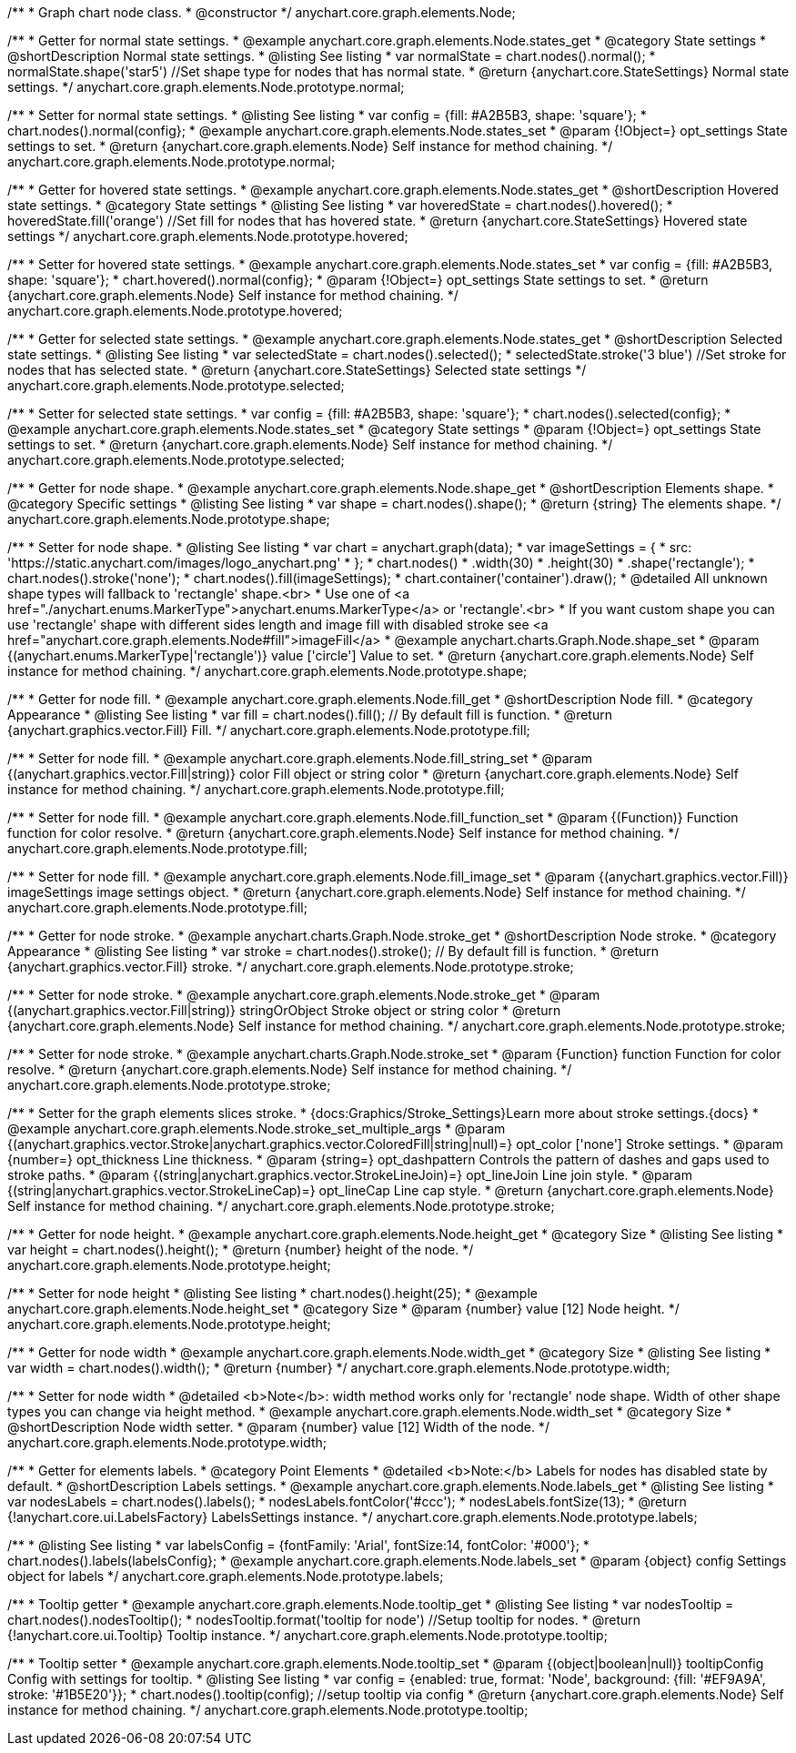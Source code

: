 /**
 * Graph chart node class.
 * @constructor
 */
anychart.core.graph.elements.Node;


//----------------------------------------------------------------------------------------------------------------------
//
//  anychart.core.graph.elements.Node.prototype.normal
//
//----------------------------------------------------------------------------------------------------------------------


/**
 * Getter for normal state settings.
 * @example anychart.core.graph.elements.Node.states_get
 * @category State settings
 * @shortDescription Normal state settings.
 * @listing See listing
 * var normalState = chart.nodes().normal();
 * normalState.shape('star5') //Set shape type for nodes that has normal state.
 * @return {anychart.core.StateSettings} Normal state settings.
 */
anychart.core.graph.elements.Node.prototype.normal;

/**
 * Setter for normal state settings.
 * @listing See listing
 * var config = {fill: #A2B5B3, shape: 'square'};
 * chart.nodes().normal(config};
 * @example anychart.core.graph.elements.Node.states_set
 * @param {!Object=} opt_settings State settings to set.
 * @return {anychart.core.graph.elements.Node} Self instance for method chaining.
 */
anychart.core.graph.elements.Node.prototype.normal;


//----------------------------------------------------------------------------------------------------------------------
//
//  anychart.core.graph.elements.Node.prototype.hovered
//
//----------------------------------------------------------------------------------------------------------------------


/**
 * Getter for hovered state settings.
 * @example anychart.core.graph.elements.Node.states_get
 * @shortDescription Hovered state settings.
 * @category State settings
 * @listing See listing
 * var hoveredState = chart.nodes().hovered();
 * hoveredState.fill('orange') //Set fill for nodes that has hovered state.
 * @return {anychart.core.StateSettings} Hovered state settings
 */
anychart.core.graph.elements.Node.prototype.hovered;

/**
 * Setter for hovered state settings.
 * @example anychart.core.graph.elements.Node.states_set
 * var config = {fill: #A2B5B3, shape: 'square'};
 * chart.hovered().normal(config};
 * @param {!Object=} opt_settings State settings to set.
 * @return {anychart.core.graph.elements.Node} Self instance for method chaining.
 */
anychart.core.graph.elements.Node.prototype.hovered;


//----------------------------------------------------------------------------------------------------------------------
//
//  anychart.core.graph.elements.Node.prototype.selected
//
//----------------------------------------------------------------------------------------------------------------------


/**
 * Getter for selected state settings.
 * @example anychart.core.graph.elements.Node.states_get
 * @shortDescription Selected state settings.
 * @listing See listing
 * var selectedState = chart.nodes().selected();
 * selectedState.stroke('3 blue') //Set stroke for nodes that has selected state.
 * @return {anychart.core.StateSettings} Selected state settings
 */
anychart.core.graph.elements.Node.prototype.selected;

/**
 * Setter for selected state settings.
 * var config = {fill: #A2B5B3, shape: 'square'};
 * chart.nodes().selected(config};
 * @example anychart.core.graph.elements.Node.states_set
 * @category State settings
 * @param {!Object=} opt_settings State settings to set.
 * @return {anychart.core.graph.elements.Node} Self instance for method chaining.
 */
anychart.core.graph.elements.Node.prototype.selected;


//----------------------------------------------------------------------------------------------------------------------
//
//  anychart.core.graph.elements.Node.prototype.shape
//
//----------------------------------------------------------------------------------------------------------------------


/**
 * Getter for node shape.
 * @example anychart.core.graph.elements.Node.shape_get
 * @shortDescription Elements shape.
 * @category Specific settings
 * @listing See listing
 * var shape = chart.nodes().shape();
 * @return {string} The elements shape.
 */
anychart.core.graph.elements.Node.prototype.shape;

/**
 * Setter for node shape.
 * @listing See listing
 * var chart = anychart.graph(data);
 * var imageSettings = {
 *   src: 'https://static.anychart.com/images/logo_anychart.png'
 * };
 * chart.nodes()
 *   .width(30)
 *   .height(30)
 *   .shape('rectangle');
 * chart.nodes().stroke('none');
 * chart.nodes().fill(imageSettings);
 * chart.container('container').draw();
 * @detailed All unknown shape types will fallback to 'rectangle' shape.<br>
 * Use one of <a href="./anychart.enums.MarkerType">anychart.enums.MarkerType</a> or 'rectangle'.<br>
 * If you want custom shape you can use 'rectangle' shape with different sides length and image fill with disabled stroke see <a href="anychart.core.graph.elements.Node#fill">imageFill</a>
 * @example anychart.charts.Graph.Node.shape_set
 * @param {(anychart.enums.MarkerType|'rectangle')} value ['circle'] Value to set.
 * @return {anychart.core.graph.elements.Node} Self instance for method chaining.
 */
anychart.core.graph.elements.Node.prototype.shape;


//----------------------------------------------------------------------------------------------------------------------
//
//  anychart.core.graph.elements.Node.prototype.fill
//
//----------------------------------------------------------------------------------------------------------------------


/**
 * Getter for node fill.
 * @example anychart.core.graph.elements.Node.fill_get
 * @shortDescription Node fill.
 * @category Appearance
 * @listing See listing
 * var fill = chart.nodes().fill(); // By default fill is function.
 * @return {anychart.graphics.vector.Fill} Fill.
 */
anychart.core.graph.elements.Node.prototype.fill;

//String setter
/**
 * Setter for node fill.
 * @example anychart.core.graph.elements.Node.fill_string_set
 * @param {(anychart.graphics.vector.Fill|string)} color Fill object or string color
 * @return {anychart.core.graph.elements.Node} Self instance for method chaining.
 */
anychart.core.graph.elements.Node.prototype.fill;

//Function setter
/**
 * Setter for node fill.
 * @example anychart.core.graph.elements.Node.fill_function_set
 * @param {(Function)} Function function for color resolve.
 * @return {anychart.core.graph.elements.Node} Self instance for method chaining.
 */
anychart.core.graph.elements.Node.prototype.fill;

//Image setter
/**
 * Setter for node fill.
 * @example anychart.core.graph.elements.Node.fill_image_set
 * @param {(anychart.graphics.vector.Fill)} imageSettings image settings object.
 * @return {anychart.core.graph.elements.Node} Self instance for method chaining.
 */
anychart.core.graph.elements.Node.prototype.fill;


//----------------------------------------------------------------------------------------------------------------------
//
//  anychart.core.graph.elements.Node.prototype.stroke
//
//----------------------------------------------------------------------------------------------------------------------


/**
 * Getter for node stroke.
 * @example anychart.charts.Graph.Node.stroke_get
 * @shortDescription Node stroke.
 * @category Appearance
 * @listing See listing
 * var stroke = chart.nodes().stroke(); // By default fill is function.
 * @return {anychart.graphics.vector.Fill} stroke.
 */
anychart.core.graph.elements.Node.prototype.stroke;

/**
 * Setter for node stroke.
 * @example anychart.core.graph.elements.Node.stroke_get
 * @param {(anychart.graphics.vector.Fill|string)} stringOrObject Stroke object or string color
 * @return {anychart.core.graph.elements.Node} Self instance for method chaining.
 */
anychart.core.graph.elements.Node.prototype.stroke;

/**
 * Setter for node stroke.
 * @example anychart.charts.Graph.Node.stroke_set
 * @param {Function} function Function for color resolve.
 * @return {anychart.core.graph.elements.Node} Self instance for method chaining.
 */
anychart.core.graph.elements.Node.prototype.stroke;

/**
 * Setter for the graph elements slices stroke.
 * {docs:Graphics/Stroke_Settings}Learn more about stroke settings.{docs}
 * @example anychart.core.graph.elements.Node.stroke_set_multiple_args
 * @param {(anychart.graphics.vector.Stroke|anychart.graphics.vector.ColoredFill|string|null)=} opt_color ['none'] Stroke settings.
 * @param {number=} opt_thickness Line thickness.
 * @param {string=} opt_dashpattern Controls the pattern of dashes and gaps used to stroke paths.
 * @param {(string|anychart.graphics.vector.StrokeLineJoin)=} opt_lineJoin Line join style.
 * @param {(string|anychart.graphics.vector.StrokeLineCap)=} opt_lineCap Line cap style.
 * @return {anychart.core.graph.elements.Node} Self instance for method chaining.
 */
anychart.core.graph.elements.Node.prototype.stroke;


//----------------------------------------------------------------------------------------------------------------------
//
//  anychart.core.graph.elements.Node.prototype.height
//
//----------------------------------------------------------------------------------------------------------------------


/**
 * Getter for node height.
 * @example anychart.core.graph.elements.Node.height_get
 * @category Size
 * @listing See listing
 * var height = chart.nodes().height();
 * @return {number} height of the node.
 */
anychart.core.graph.elements.Node.prototype.height;

/**
 * Setter for node height
 * @listing See listing
 * chart.nodes().height(25);
 * @example anychart.core.graph.elements.Node.height_set
 * @category Size
 * @param {number} value [12] Node height.
 */
anychart.core.graph.elements.Node.prototype.height;


//----------------------------------------------------------------------------------------------------------------------
//
//  anychart.core.graph.elements.Node.prototype.width
//
//----------------------------------------------------------------------------------------------------------------------


/**
 * Getter for node width
 * @example anychart.core.graph.elements.Node.width_get
 * @category Size
 * @listing See listing
 * var width = chart.nodes().width();
 * @return {number}
 */
anychart.core.graph.elements.Node.prototype.width;

/**
 * Setter for node width
 * @detailed <b>Note</b>: width method works only for 'rectangle' node shape. Width of other shape types you can change via height method.
 * @example anychart.core.graph.elements.Node.width_set
 * @category Size
 * @shortDescription Node width setter.
 * @param {number} value [12] Width of the node.
 */
anychart.core.graph.elements.Node.prototype.width;


//----------------------------------------------------------------------------------------------------------------------
//
//  anychart.core.graph.elements.Node.prototype.labels
//
//----------------------------------------------------------------------------------------------------------------------


/**
 * Getter for elements labels.
 * @category Point Elements
 * @detailed <b>Note:</b> Labels for nodes has disabled state by default.
 * @shortDescription Labels settings.
 * @example anychart.core.graph.elements.Node.labels_get
 * @listing See listing
 * var nodesLabels = chart.nodes().labels();
 * nodesLabels.fontColor('#ccc');
 * nodesLabels.fontSize(13);
 * @return {!anychart.core.ui.LabelsFactory} LabelsSettings instance.
 */
anychart.core.graph.elements.Node.prototype.labels;

/**
 * @listing See listing
 * var labelsConfig = {fontFamily: 'Arial', fontSize:14, fontColor: '#000'};
 * chart.nodes().labels(labelsConfig};
 * @example anychart.core.graph.elements.Node.labels_set
 * @param {object} config Settings object for labels
 */
anychart.core.graph.elements.Node.prototype.labels;


//----------------------------------------------------------------------------------------------------------------------
//
//  anychart.core.graph.elements.Node.prototype.tooltip
//
//----------------------------------------------------------------------------------------------------------------------


/**
 * Tooltip getter
 * @example anychart.core.graph.elements.Node.tooltip_get
 * @listing See listing
 * var nodesTooltip = chart.nodes().nodesTooltip();
 * nodesTooltip.format('tooltip for node') //Setup tooltip for nodes.
 * @return {!anychart.core.ui.Tooltip} Tooltip instance.
 */
anychart.core.graph.elements.Node.prototype.tooltip;

/**
 * Tooltip setter
 * @example anychart.core.graph.elements.Node.tooltip_set
 * @param {(object|boolean|null)} tooltipConfig Config with settings for tooltip.
 * @listing See listing
 * var config = {enabled: true, format: 'Node', background: {fill: '#EF9A9A', stroke: '#1B5E20'}};
 * chart.nodes().tooltip(config); //setup tooltip via config
 * @return {anychart.core.graph.elements.Node} Self instance for method chaining.
 */
anychart.core.graph.elements.Node.prototype.tooltip;
